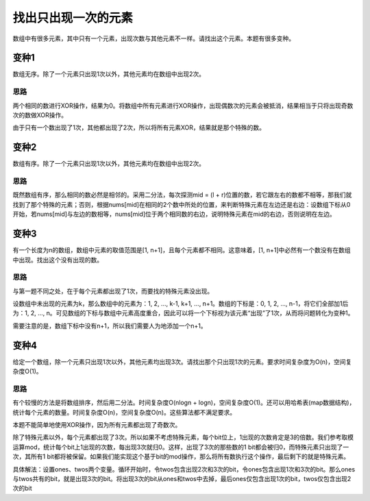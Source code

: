 找出只出现一次的元素
==============================================
数组中有很多元素，其中只有一个元素，出现次数与其他元素不一样。请找出这个元素。本题有很多变种。

变种1
-------------------------------------
数组无序。除了一个元素只出现1次以外，其他元素均在数组中出现2次。

思路
+++++++++++++++++++++
两个相同的数进行XOR操作，结果为0。将数组中所有元素进行XOR操作，出现偶数次的元素会被抵消，结果相当于只将出现奇数次的数做XOR操作。

由于只有一个数出现了1次，其他都出现了2次，所以将所有元素XOR，结果就是那个特殊的数。

变种2
-------------------------------------
数组有序。除了一个元素只出现1次以外，其他元素均在数组中出现2次。

思路
+++++++++++++++++++++
既然数组有序，那么相同的数必然是相邻的。采用二分法，每次探测mid = (l + r)位置的数，若它跟左右的数都不相等，那我们就找到了那个特殊的元素；否则，根据nums[mid]在相同的2个数中所处的位置，来判断特殊元素在左边还是右边：设数组下标从0开始，若nums[mid]与左边的数相等，nums[mid]位于两个相同数的右边，说明特殊元素在mid的右边，否则说明在左边。

变种3
-------------------------------------
有一个长度为n的数组，数组中元素的取值范围是[1, n+1]，且每个元素都不相同。这意味着，[1, n+1]中必然有一个数没有在数组中出现。找出这个没有出现的数。

思路
+++++++++++++++++++++
与第一题不同之处，在于每个元素都出现了1次，而要找的特殊元素没出现。

设数组中未出现的元素为k，那么数组中的元素为：1, 2, ..., k-1, k+1, ..., n+1。数组的下标是：0, 1, 2, ..., n-1，将它们全部加1后为：1, 2, ..., n。可见数组的下标与数组中元素高度重合，因此可以将一个下标视为该元素“出现”了1次，从而将问题转化为变种1。

需要注意的是，数组下标中没有n+1，所以我们需要人为地添加一个n+1。

变种4
-------------------------------------
给定一个数组，除一个元素只出现1次以外，其他元素均出现3次。请找出那个只出现1次的元素。要求时间复杂度为O(n)，空间复杂度O(1)。

思路
+++++++++++++++++++++
有个较慢的方法是将数组排序，然后用二分法。时间复杂度O(nlogn + logn)，空间复杂度O(1)。还可以用哈希表(map数据结构)，统计每个元素的数量。时间复杂度O(n)，空间复杂度O(n)。这些算法都不满足要求。

本题不能简单地使用XOR操作，因为所有元素都出现了奇数次。

除了特殊元素以外，每个元素都出现了3次。所以如果不考虑特殊元素，每个bit位上，1出现的次数肯定是3的倍数。我们参考取模运算mod，统计每个bit上1出现的次数，每出现3次就归0。这样，出现了3次的那些数的1 bit都会被归0，而特殊元素只出现了一次，其所有1 bit都将被保留。如果我们能实现这个基于bit的mod操作，那么将所有数执行这个操作，最后剩下的就是特殊元素。

具体解法：设置ones、twos两个变量。循环开始时，令twos包含出现2次和3次的bit，令ones包含出现1次和3次的bit。那么ones与twos共有的bit，就是出现3次的bit。将出现3次的bit从ones和twos中去掉，最后ones仅包含出现1次的bit，twos仅包含出现2次的bit

